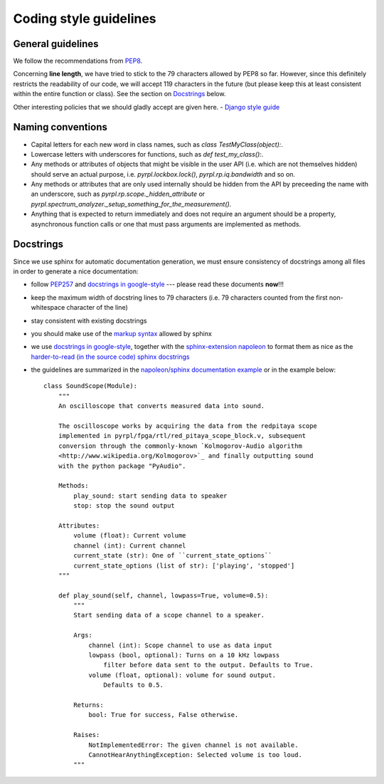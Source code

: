 Coding style guidelines
************************

General guidelines
======================

We follow the recommendations from `PEP8 <https://www.python.org/dev/peps/pep-0008/>`_.

Concerning **line length**, we have tried to stick to the 79 characters allowed by PEP8 so far. However, since this definitely restricts the readability of our code, we will accept 119 characters in the future (but please keep this at least consistent within the entire function or class). See the section on `Docstrings`_ below.

Other interesting policies that we should gladly accept are given here.
- `Django style guide <https://docs.djangoproject.com/en/dev/internals/contributing/writing-code/coding-style/>`_


Naming conventions
======================

* Capital letters for each new word in class names, such as `class TestMyClass(object):`.
* Lowercase letters with underscores for functions, such as `def test_my_class():`.
* Any methods or attributes of objects that might be visible in the user API (i.e. which are not themselves hidden) should serve an actual purpose, i.e. `pyrpl.lockbox.lock()`, `pyrpl.rp.iq.bandwidth` and so on.
* Any methods or attributes that are only used internally should be hidden from the API by preceeding the name with an underscore, such as `pyrpl.rp.scope._hidden_attribute` or `pyrpl.spectrum_analyzer._setup_something_for_the_measurement()`.
* Anything that is expected to return immediately and does not require an argument should be a property, asynchronous function calls or one that must pass arguments are implemented as methods.


Docstrings
============

Since we use sphinx for automatic documentation generation, we must ensure
consistency of docstrings among all files in order to generate a nice
documentation:

* follow `PEP257 <https://www.python.org/dev/peps/pep-0257/>`_ and `docstrings in google-style <http://google.github.io/styleguide/pyguide.html?showone=Comments#Comments>`_ --- please read these documents **now**!!!
* keep the maximum width of docstring lines to 79 characters (i.e. 79 characters counted from the first non-whitespace character of the line)
* stay consistent with existing docstrings
* you should make use of the `markup syntax <https://pythonhosted.org/an_example_pypi_project/sphinx.html>`_ allowed by sphinx
* we use `docstrings in google-style <http://google.github.io/styleguide/pyguide.html?showone=Comments#Comments>`_, together with the `sphinx-extension napoleon <http://www.sphinx-doc.org/en/stable/ext/napoleon.html>`_ to format them as nice as the `harder-to-read (in the source code) sphinx docstrings <https://pythonhosted.org/an_example_pypi_project/sphinx.html#function-definitions>`_
* the guidelines are summarized in the `napoleon/sphinx documentation example <http://sphinxcontrib-napoleon.readthedocs.io/en/latest/example_google.html#example-google>`_ or in the example below::

      class SoundScope(Module):
          """
          An oscilloscope that converts measured data into sound.

          The oscilloscope works by acquiring the data from the redpitaya scope
          implemented in pyrpl/fpga/rtl/red_pitaya_scope_block.v, subsequent
          conversion through the commonly-known `Kolmogorov-Audio algorithm
          <http://www.wikipedia.org/Kolmogorov>`_ and finally outputting sound
          with the python package "PyAudio".

          Methods:
              play_sound: start sending data to speaker
              stop: stop the sound output

          Attributes:
              volume (float): Current volume
              channel (int): Current channel
              current_state (str): One of ``current_state_options``
              current_state_options (list of str): ['playing', 'stopped']
          """

          def play_sound(self, channel, lowpass=True, volume=0.5):
              """
              Start sending data of a scope channel to a speaker.

              Args:
                  channel (int): Scope channel to use as data input
                  lowpass (bool, optional): Turns on a 10 kHz lowpass
                      filter before data sent to the output. Defaults to True.
                  volume (float, optional): volume for sound output.
                      Defaults to 0.5.

              Returns:
                  bool: True for success, False otherwise.

              Raises:
                  NotImplementedError: The given channel is not available.
                  CannotHearAnythingException: Selected volume is too loud.
              """
